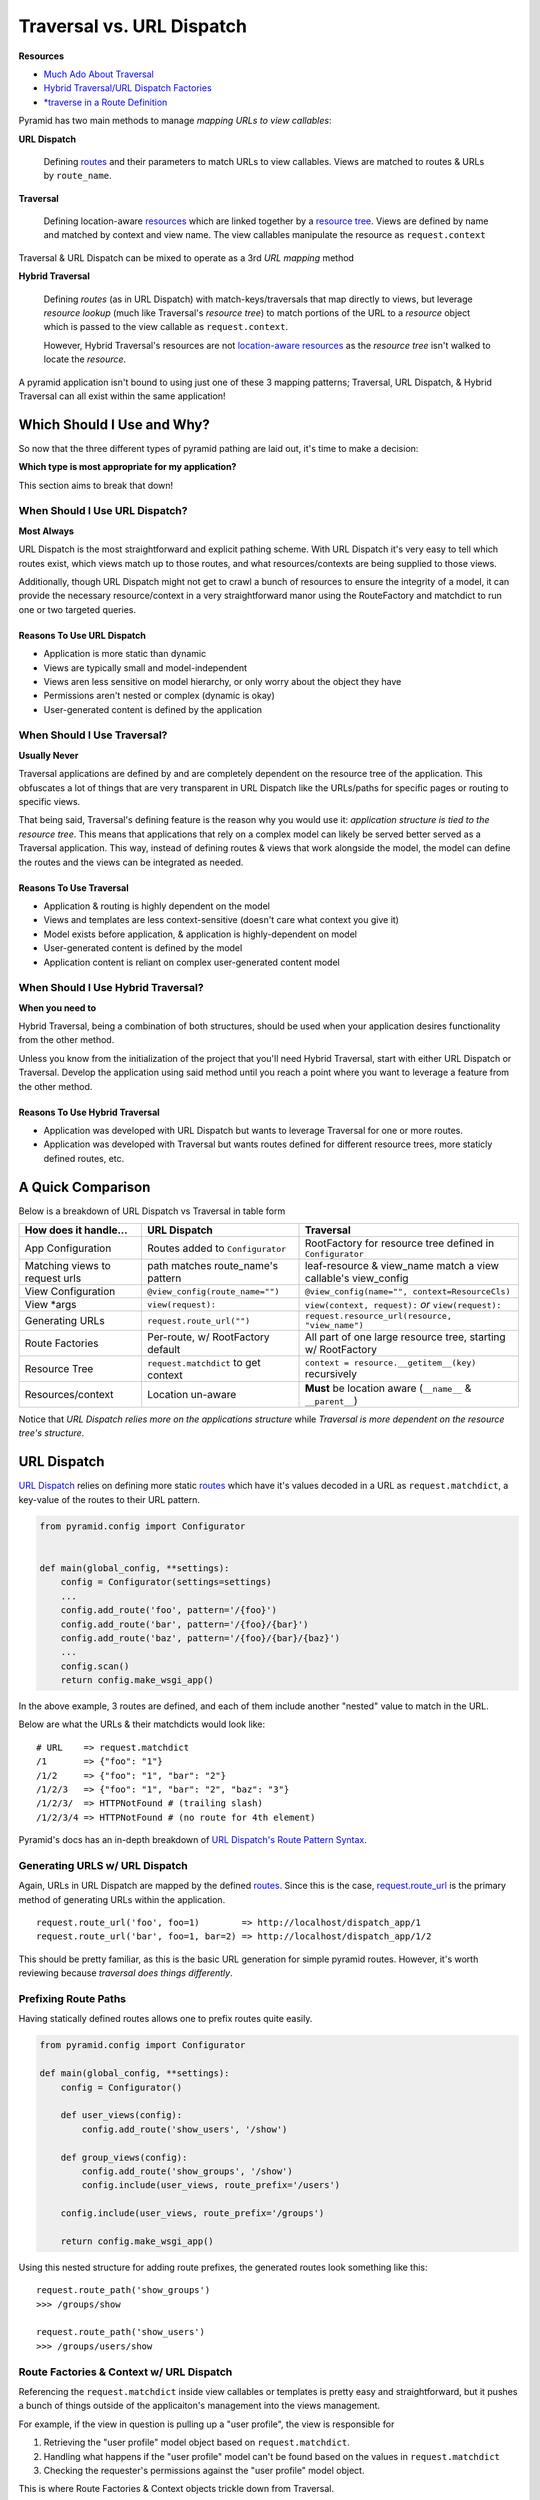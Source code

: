 
.. _context: http://docs.pylonsproject.org/projects/pyramid/en/latest/glossary.html#term-context  

.. _routes: http://docs.pylonsproject.org/projects/pyramid/en/latest/glossary.html#term-route

.. _resource: http://docs.pylonsproject.org/projects/pyramid/en/latest/glossary.html#term-resource

.. _resource tree: http://docs.pylonsproject.org/projects/pyramid/en/latest/glossary.html#term-resource-tree

==========================
Traversal vs. URL Dispatch
==========================

**Resources**

* `Much Ado About Traversal <http://docs.pylonsproject.org/projects/pyramid/en/latest/narr/muchadoabouttraversal.html>`__
* `Hybrid Traversal/URL Dispatch Factories <http://docs.pylonsproject.org/projects/pyramid/en/latest/narr/urldispatch.html#using-pyramid-security-with-url-dispatch>`__
* `*traverse in a Route Definition <http://docs.pylonsproject.org/projects/pyramid/en/latest/narr/hybrid.html#using-traverse-in-a-route-pattern>`__


Pyramid has two main methods to manage *mapping URLs to view callables*:

**URL Dispatch**

  Defining `routes`_ and their parameters to match URLs to view callables. Views are matched to routes & URLs by ``route_name``.

**Traversal**

  Defining location-aware `resources <resource>`_ which are linked together by a  `resource tree`_. Views are defined by name and matched by context and view name. The view callables manipulate the resource as ``request.context``


Traversal & URL Dispatch can be mixed to operate as a 3rd *URL mapping* method

**Hybrid Traversal**

  Defining *routes* (as in URL Dispatch) with match-keys/traversals that map directly to views, but leverage *resource lookup* (much like Traversal's *resource tree*) to match portions of the URL to a *resource* object which is passed to the view callable as ``request.context``. 
  
  However, Hybrid Traversal's resources are not `location-aware resources <http://docs.pylonsproject.org/projects/pyramid/en/latest/narr/resources.html#location-aware>`__ as the *resource tree* isn't walked to locate the *resource*.


A pyramid application isn't bound to using just one of these 3 mapping patterns; Traversal, URL Dispatch, & Hybrid Traversal can all exist within the same application!

---------------------------
Which Should I Use and Why?
---------------------------

So now that the three different types of pyramid pathing are laid out, it's time to make a decision:

**Which type is most appropriate for my application?**

This section aims to break that down!

+++++++++++++++++++++++++++++++
When Should I Use URL Dispatch?
+++++++++++++++++++++++++++++++

**Most Always**

..
  URL Dispatch is the baby of ``pylons``.
  # Is this even true? Or did I make this up?

URL Dispatch is the most straightforward and explicit pathing scheme. With URL Dispatch it's very easy to tell which routes exist, which views match up to those routes, and what resources/contexts are being supplied to those views.

Additionally, though URL Dispatch might not get to crawl a bunch of resources to ensure the integrity of a model, it can provide the necessary resource/context in a very straightforward manor using the RouteFactory and matchdict to run one or two targeted queries.

~~~~~~~~~~~~~~~~~~~~~~~~~~~
Reasons To Use URL Dispatch
~~~~~~~~~~~~~~~~~~~~~~~~~~~

* Application is more static than dynamic
* Views are typically small and model-independent
* Views aren less sensitive on model hierarchy, or only worry about the object they have 
* Permissions aren't nested or complex (dynamic is okay)
* User-generated content is defined by the application

++++++++++++++++++++++++++++
When Should I Use Traversal?
++++++++++++++++++++++++++++

**Usually Never**

..
  Traversal is the baby of ``repoze.bfg``.
  # Is this even true? Or did I make this up?

Traversal applications are defined by and are completely dependent on the resource tree of the application. This obfuscates a lot of things that are very transparent in URL Dispatch like the URLs/paths for specific pages or routing to specific views.

That being said, Traversal's defining feature is the reason why you would use it: *application structure is tied to the resource tree*. This means that applications that rely on a complex model can likely be served better served as a Traversal application. This way, instead of defining routes & views that work alongside the model, the model can define the routes and the views can be integrated as needed.

~~~~~~~~~~~~~~~~~~~~~~~~
Reasons To Use Traversal
~~~~~~~~~~~~~~~~~~~~~~~~

* Application & routing is highly dependent on the model
* Views and templates are less context-sensitive (doesn't care what context you give it)
* Model exists before application, & application is highly-dependent on model
* User-generated content is defined by the model
* Application content is reliant on complex user-generated content model

+++++++++++++++++++++++++++++++++++
When Should I Use Hybrid Traversal?
+++++++++++++++++++++++++++++++++++

**When you need to**

Hybrid Traversal, being a combination of both structures, should be used when your application desires functionality from the other method.

Unless you know from the initialization of the project that you'll need Hybrid Traversal, start with either URL Dispatch or Traversal. Develop the application using said method until you reach a point where you want to leverage a feature from the other method.

~~~~~~~~~~~~~~~~~~~~~~~~~~~~~~~
Reasons To Use Hybrid Traversal
~~~~~~~~~~~~~~~~~~~~~~~~~~~~~~~

* Application was developed with URL Dispatch but wants to leverage Traversal for one or more routes.
* Application was developed with Traversal but wants routes defined for different resource trees, more staticly defined routes, etc.



------------------
A Quick Comparison
------------------

Below is a breakdown of URL Dispatch vs Traversal in table form

================================ ====================================== =============================================================
How does it handle...            URL Dispatch                           Traversal                                                     
================================ ====================================== =============================================================
App Configuration                Routes added to ``Configurator``       RootFactory for resource tree defined in ``Configurator``
Matching views to request urls   path matches route_name's pattern      leaf-resource & view_name match a view callable's view_config
View Configuration               ``@view_config(route_name="")``        ``@view_config(name="", context=ResourceCls)``
View \*args                      ``view(request):``                     ``view(context, request):`` *or* ``view(request):``
Generating URLs                  ``request.route_url("")``              ``request.resource_url(resource, "view_name")``
Route Factories                  Per-route, w/ RootFactory default      All part of one large resource tree, starting w/ RootFactory
Resource Tree                    ``request.matchdict`` to get context   ``context = resource.__getitem__(key)`` recursively 
Resources/context                Location un-aware                      **Must** be location aware (``__name__`` & ``__parent__``)
================================ ====================================== =============================================================

Notice that *URL Dispatch relies more on the applications structure* while *Traversal is more dependent on the resource tree's structure*.



------------
URL Dispatch
------------

`URL Dispatch <http://docs.pylonsproject.org/projects/pyramid/en/latest/narr/urldispatch.html#urldispatch-chapter>`__ relies on defining more static `routes`_ which have it's values
decoded in a URL as ``request.matchdict``, a key-value of the routes to their
URL pattern.

.. code-block:: python

    from pyramid.config import Configurator


    def main(global_config, **settings):
        config = Configurator(settings=settings)
        ...
        config.add_route('foo', pattern='/{foo}')
        config.add_route('bar', pattern='/{foo}/{bar}')
        config.add_route('baz', pattern='/{foo}/{bar}/{baz}')
        ...
        config.scan()
        return config.make_wsgi_app()

In the above example, 3 routes are defined, and each of them include another
"nested" value to match in the URL.

Below are what the URLs & their matchdicts would look like::

    # URL    => request.matchdict
    /1       => {"foo": "1"} 
    /1/2     => {"foo": "1", "bar": "2"}
    /1/2/3   => {"foo": "1", "bar": "2", "baz": "3"}
    /1/2/3/  => HTTPNotFound # (trailing slash)
    /1/2/3/4 => HTTPNotFound # (no route for 4th element)

Pyramid's docs has an in-depth breakdown of `URL Dispatch's Route Pattern Syntax <http://docs.pylonsproject.org/projects/pyramid/en/latest/narr/urldispatch.html#route-pattern-syntax>`__.


+++++++++++++++++++++++++++++++
Generating URLS w/ URL Dispatch
+++++++++++++++++++++++++++++++

Again, URLs in URL Dispatch are mapped by the defined `routes`_. Since this is
the case, `request.route_url <http://docs.pylonsproject.org/projects/pyramid/en/latest/api/request.html#pyramid.request.Request.route_url>`__
is the primary method of generating URLs within the application.

::

  request.route_url('foo', foo=1)        => http://localhost/dispatch_app/1
  request.route_url('bar', foo=1, bar=2) => http://localhost/dispatch_app/1/2

This should be pretty familiar, as this is the basic URL generation for simple
pyramid routes. However, it's worth reviewing because *traversal does things
differently*.


+++++++++++++++++++++
Prefixing Route Paths
+++++++++++++++++++++

Having statically defined routes allows one to prefix routes quite easily. 

.. code-block:: python

    from pyramid.config import Configurator

    def main(global_config, **settings):
        config = Configurator()

        def user_views(config):
            config.add_route('show_users', '/show')

        def group_views(config):
            config.add_route('show_groups', '/show')
            config.include(user_views, route_prefix='/users')

        config.include(user_views, route_prefix='/groups')

        return config.make_wsgi_app()

Using this nested structure for adding route prefixes, the generated routes look something like this:

::

  request.route_path('show_groups')
  >>> /groups/show

  request.route_path('show_users')
  >>> /groups/users/show



.. _url_dispatch_resource_location:

+++++++++++++++++++++++++++++++++++++++++
Route Factories & Context w/ URL Dispatch
+++++++++++++++++++++++++++++++++++++++++

Referencing the ``request.matchdict`` inside view callables or templates is
pretty easy and straightforward, but it pushes a bunch of things outside of the
applicaiton's management into the views management. 

For example, if the view in question is pulling up a "user profile", the view
is responsible for

1. Retrieving the "user profile" model object based on ``request.matchdict``.
2. Handling what happens if the "user profile" model can't be found based on
   the values in ``request.matchdict``
3. Checking the requester's permissions against the "user profile" model
   object.

This is where Route Factories & Context objects trickle down from Traversal.

Typically, a route factory is leveraged by initializing it with a ``request`` object and then climbing the resource tree using ``__getitem__`` from each resource.

::

  # /{foo}/{bar}/{baz}
  request.context = RouteFactory(request)[foo][bar][baz]

However, if no ``__getitem__`` method is defined by the factory, the object
returned from the route factory will be defined as the context.

.. code-block:: python

  def baz_factory(request):
      """
      Leverage request.matchdict to return an object for request.context

      This would typically return some sort of database model
      """
      class ContextObj(object):
          __acl__ = []
          def __init__(self, **kwargs):
              for k, v in kwargs.items():
                  setattr(self, k, v)

      return ContextObj(**request.matchdict)

  # app_config:main()
  def main(global_config, **settings):
      ...
      config.add_route("baz", pattern="/{foo}/{bar}/{baz}", factory=baz_factory)
      ...
      return config.make_wsgi_app()


Again, by defining a 1-step route factory (``baz-factory``) & leveraging ``request.matchdict``, a ``request.context`` object can be returned and used in the view callable, instead of the view callable finding & creating this object.

Also, this allows for additional ``__acl__`` permissions to be attached to the
context object being returned, so that the permissions defined in
``@view_config`` are matched against ``request.context`` before the view is
even called!


+++++++++++++++++++++++
Custom Route Predicates
+++++++++++++++++++++++

When using matchdict to handle URL & path matching, it's sometimes good to define custom predicates to better handle URL translation.

`Custom Route Predicates <http://docs.pylonsproject.org/projects/pyramid/en/latest/narr/urldispatch.html#custom-route-predicates>`__ let one define exactly what in the route is being handled.

.. code-block:: python

   def integer_predicate(segment_name):
       def _integer_predicate(info, request):  # THIS is the custom predicate
           if info['match'][segment_name].isdigit():
               return True  # return True if success, return None/False if fail
       return _integer_predicate

   config.add_route('route_to_num', '/{num}', custom_predicates=(integer_predicate('num'),))
            
The above example performs just checking of the URL, but predicates can also be used to convert the values supplied by matchdict.

.. code-block:: python

    def as_int_predicate(segment_name):
        def _as_int_predicate(info, request):  # THIS is the custom predicate
            try:
                match[segment_name] = int(match[segment_name])
            except (TypeError, ValueError):
                pass
            return True  # type conversion predicates should always return True if successful
        return _as_int_predicate

    config.add_route('route_to_num', '/{num}', custom_predicates=(as_int_predicate('num'),))

Using custom predicates, you can supply some interesting values to ResourceFactories w/ URL Dispatch.

---------
Traversal
---------

Traversal is a routing system that is built around a model called the `resource tree`_. 

URLs are matched to views based off of the path segments provided in the request, which are used to navigate the resource tree until a `context`_ `resource`_ is found. That resource (now known as context), along with any left over path segments, is used to lookup a view callable, which then serves the response.

With Traversal, it's **required** that the ``Configurator`` is supplied a "Root Factory" which is the very first item in the resource tree that all items derive their lineage from.

Since the model/resource tree is so integral to a Traversal application's , it's easiest to start by defining what a resource is.


+++++++++++++++++
The Resource Tree
+++++++++++++++++

`The Resource Tree <http://docs.pylonsproject.org/projects/pyramid/en/latest/narr/traversal.html#the-resource-tree>`__ is the backbone of a Traversal application. While URL Dispatch applications are dependent on the routes defined in the application, Traversal Applications are defined by the resource tree, and are dependent on it's structure.

The Resource Tree is a heirarchy of `resources <http://docs.pylonsproject.org/projects/pyramid/en/latest/narr/resources.html>`__ that begin at a single RootFactory. Resources are defined by their ``__name__`` attribute, which is responsible for their location & discovery, and their ``__parent__`` attribute which is the parent object responsible for serving them based on their ``__name__``.

~~~~~~~~
Resource
~~~~~~~~

  Any object with the ``__parent__`` and ``__name__`` attributes.

  ``__parent__``

    The parent resource of the resource. Is ``None`` for the root factory.


  ``__name__``

    The key/id of this resource. Resource objects of the same class w/ equal ``__name__`` **must always** be equal. Is ``None`` for the root factory.

That's all that's required to define a Resource!

.. code-block:: python
    :emphasize-lines: 3,4

    class Resource(object):  # a resource w/ minimum requirements
        def __init__(self, parent, name):
            self.__parent__ = parent
            self.__name__ = name


Now that a standard `resource`_ is defined, there are two sub-types of resources with important distinctions:

~~~~~~~~~~~~~~~~~~
Container Resource
~~~~~~~~~~~~~~~~~~

  A dict-like resource (has ``__getitem__(self, key)`` defined) that, when supplied a key, will return the next resource in the resource tree identified by that key.

  ``__getitem__(self, key)``

    Returns the next resource in the resource tree where ``__name__ == key`` and ``__parent__ is self`` (``self`` being the object called w/ ``__getitem__``)

    If no resource with ``__name__ == key`` can be found, ``KeyError`` should be raised.

.. code-block:: python
    :emphasize-lines: 6,7

    class ContainerResource(object):
        def __init__(self, parent, name):
            self.__parent__ = parent
            self.__name__ = name

        def __getitem__(self, key):
            return Resource(parent=self, name=key)

Note that container resources can return other container resources, or can also raise key errors if that child with the supplied ``__name__`` can't be found.

~~~~~~~~~~~~~
Leaf Resource
~~~~~~~~~~~~~

  A resource that *does not* have ``__getitem__(self, key)`` defined, or is defined such that ``KeyError`` is always raised. Represents the end of the resource tree (hence the name *leaf*).

.. code-block:: python
    :emphasize-lines: 6,7

    class LeafResource(object):
        def __init__(self, parent, name):
            self.__parent__ = parent
            self.__name__ = name

        # def __getitem__(self, key):
        #     raise KeyError()



~~~~~~~~~~~~
Root Factory
~~~~~~~~~~~~

  The very first resource in the resource tree, that has ``__name__ = None  # or ""`` and ``__parent__ = None``. Is initialized by a request object ``__init__(self, request)`` and acts as a container resource to the next level of the resource tree.

.. code-block:: python
    :emphasize-lines: 2,3

    class RootFactory(object):
        __name__ = None  # or ""
        __parent__ = None
    
        def __init__(self, request):
            pass 

        def __getitem__(self, key):
            return ContainerResource(parent=self, name=key)

.. note::

   I'm not sure how important it is, but the request object seems like it should be passed down the chain. 

   This way, the ``__parent__`` property written above can pass the parent objects the request instead of ``None``, and that request can be manipulated appropriately.


~~~~~~~~~~~~~~~~~~~~~~~~~~~
sqlalchemy Resource Example
~~~~~~~~~~~~~~~~~~~~~~~~~~~

Here's a quick example of what a resource tree might look like in sqlalchemy

.. code-block:: python

    class RootFactory(object):
        __name__ = None
        __parent__ = None

        def __init__(self, request):
            self.request = request

        def __getitem__(self, key):
            try:
                return Session.query(Resource).filter_by(name=key).one()
            except:
                raise KeyError

    class Resource(Base):

        @property
        def __name__(self):
            return self.name

        @property
        def __parent__(self):
            return RootFactory(None)

        __tablename__ = 'resource'

        name = Column(Unicode(100), primary_key=True)



++++++++++++++++++++++++++++++++++++++++++++++++++
Traversing The Resource Tree aka Resource Location
++++++++++++++++++++++++++++++++++++++++++++++++++

Traversal uses the resource tree to find a resource to serve as `context`_ for a request based on PATH_INFO (the tuple of path keys from the URL).

Traversal starts by initializing the RootFactory with the request object. 

Then, the \*args from PATH_INFO are used as keys for container resource's ``__getitem__`` to find the next resource in the resource tree. This is done with each new resource until all of the PATH_INFO \*args have been used, a leaf-resource is reached, or a ``KeyError`` is raised.

The resulting object is then used as ``request.context`` and, if the view accepts it, the ``context`` \*arg for a matching view callable.

The act of *traversing the resource tree* is called **resource location**.

The `Traversal/resource location algorithm <http://docs.pylonsproject.org/projects/pyramid/en/latest/narr/traversal.html#the-traversal-algorithm>`__ uses the structure of parents & names defined by the resource tree.

::

  # path: /foo/bar/baz/qux

  request.context = RootFactory(request)['foo']['bar']['baz']['qux']

The traversal algorithm, unchained, looks like this

::

  # path: /foo/bar/baz/qux

  request.context = RootFactory(request)
  request.context = request.context['foo']  # RootFactory['foo']
  request.context = request.context['bar']  # Foo['bar']
  request.context = request.context['baz']  # Bar['baz']
  request.context = request.context['qux']  # Baz['qux']


+++++++++++++++++++++++++++
View Callables in Traversal
+++++++++++++++++++++++++++

To match requests to view callables, Traversal performs a `view lookup <http://docs.pylonsproject.org/projects/pyramid/en/latest/narr/muchadoabouttraversal.html#view-lookup>`__.

After resource location, Traversal tries to match a view based on the ``request.context`` and the ``view_name``.

View name is determined as *the first path segment that is not used in resource location*.

The view lookup algorithm acts like this...

.. code-block:: python

    # path: /foo/bar/profile
    context = get_root(request)['foo']['bar']  # Bar['profile'] => KeyError
    request.context = context
    view_callable = get_view(context, "profile")  # the 1st unused PATH_INFO
    view_callable(request)  # or view_callable(context, request)

...with a few exceptions:

* If there's no view match for the context object a view with the same name but no context will be matched.
* If no view name is available from the path (no KeyError is raised & all of PATH_INFO was used) then an unnamed view with the same context will be matched.
* If neither of the above match, an unnamed view with no context will be matched.
* If no views match, an ``HTTPNotFound`` will be raised.

Below are some example paths that show what the view_name and resource are after resource location and view lookup.

::

  # resource tree: RootFactory => Foo => Bar

  /foo/bar/baz   => view_name: "baz",   context: Bar,                   
  /foo/bar/hello => view_name: "hello", context: Bar,                   
  /foo/bar       => view_name: "",      context: Bar,                   
  /foo/hello     => view_name: "",      context: Bar(__name__='hello'), 
  /hello         => view_name: "",      context: Foo(__name__='hello'), 


Defining views in traversal is easy: because view lookup is performed based on a view's ``@view_config`` there's no need to include them in the ``Configurator`` (if not using ``@view_config``, add them with ``Configurator.add_view()``.

A Traversal view only needs the necessary information needed to find it during view lookup. This means that it *should* supply ``context=ResourceClass`` to match the ``request.context`` to, or ``name="view_name"`` to match the view_name to.

.. code-block:: python

    # traversal_app/views.py
    @view_config()  # no name, no context; matches all unmatched in view lookup
    def default(request):  # def default(context, request)
        raise HTTPNotFound()

    @view_config(context=RootFactory)  # RootFactory context, no name. matches '/' path
    def index(request):  # def index(context, request)
        return Response("index")

    @view_config(name="hello", context=Resource)
    def hello(request):  # def hello(context, request)
        return Response(request.context.__name__)


    # traversal_app/app_config.py
    def main(global_config, **settings):
        config = Configurator(settings=settings)
        ...
        config.set_root_factory(RootFactory)
        # config.add_view("traversal_app.views.hello", name="hello", context=Resource)
        ...
        config.scan()
        return config.make_wsgi_app()


++++++++++++++++++++++++++++++++++++
Generating URLs & Paths in Traversal
++++++++++++++++++++++++++++++++++++

`Generating the URLs and paths of resources <http://docs.pylonsproject.org/projects/pyramid/en/latest/narr/resources.html#generating-the-url-of-a-resource>`__ is dependent on their ``__name__`` and where they exist in the heirarchy of the resource tree.

Resource URLs & paths are generated using the resource object using ``request.resource_url()`` and ``request.resource_path()`` respectively.

Since Traversal does not use any routes to match view callables, a view_name (if desired) must be passed as an extra \*arg.


::

  request.resource_url(RootFactory)
  >>> http://host/

  request.resource_url(Bar)
  >>> http://host/foo/bar

  request.resource_url(Bar, 'hello')
  >>> http://host/foo/bar/hello

  request.resource_url(Bar, 'hello', 'world')
  >>> http://host/foo/bar/hello/world


++++++++++++++++++++++++
Containment & Interfaces
++++++++++++++++++++++++

.. note::
    While I haven't experimented with it yet, it seems like the ``containment`` view configuration `predicate argument <http://docs.pylonsproject.org/projects/pyramid/en/latest/narr/viewconfig.html#predicate-arguments>`__ and `interfaces <http://docs.pylonsproject.org/projects/pyramid/en/latest/narr/resources.html#resources-which-implement-interfaces>`__ for resource objects could be a nice addition to Traversal Mastery



++++++++++++++++++++++++++++++++++++++++++
Troubleshooting Traversal & Best Practices
++++++++++++++++++++++++++++++++++++++++++

Here are some solutions to problems!

~~~~~~~~~~~~~~~~~~~~~~~~~~~~~~~~~~~~~~~~~~~~~~~~~
Avoiding view_name & Resource.__name__ collisions
~~~~~~~~~~~~~~~~~~~~~~~~~~~~~~~~~~~~~~~~~~~~~~~~~

.. note::

    I've answered `my stack overflow post <http://stackoverflow.com/questions/37218572/pyramid-traversal-name-matching-a-view-name>`__ about this issue, but there's still room for discussion on other solutions.

To avoid collisions of view_names and resource __name__s, it's a good idea to use a "dummy" container to separate container resources.


.. code-block:: python
    :emphasize-lines: 8-12,15,21-25,35

    class RootFactory(object):
        __name__ = None
        __parent__ = None

        def __init__(self, request):
            self.request = request

        def __getitem__(self, key):
            if key == "resource":
                return ResourceFactory(self)
            else:
                raise KeyError

    class ResourceFactory(object):
        __name__ = "resource"

        def __init__(self, parent)
            self.request = request
            self.__parent__ = parent

        def __getitem__(self, key):
            try:
                return Session.query(Resource).filter_by(name=key).one()
            except:
                raise KeyError

    class Resource(Base):

        @property
        def __name__(self):
            return self.name

        @property
        def __parent__(self):
            return ResourceFactory(RootFactory(None))

        __tablename__ = 'resource'

        name = Column(Unicode(100), primary_key=True)


Using ``ResourceFactory`` and having ``RootFactory`` act as it's parent, now resource paths like ``/resource/foo`` can be generated instead of ``/foo``.


~~~~~~~~~~~~~~~~~~~~~~~~~~~~~~~
Debugging Traversal View Lookup
~~~~~~~~~~~~~~~~~~~~~~~~~~~~~~~

To include extra information about context and view names in 404 Not Found responses, add the following to the ``.ini`` used to initialize the application.

::

  [app:main]
  ...
  pyramid.debug_notfound = true
  ...



----------------
Hybrid Traversal
----------------

Since neither Traversal or URL Dispatch is mutually exclusive (they can both coexist in the same application), different aspects of their pathing can be leveraged side-by-side or even work together.

`Hybrid Traversal <http://docs.pylonsproject.org/projects/pyramid/en/latest/narr/hybrid.html>`__ is defined as any application that leverages any part of both URL Dispatch & Traversal.

In practice, Hybrid Traversal *is* a Traversal-based application, except:

* the traversal root is chosen based on the defined route instead of from the
  ``root_factory``
* the traversal path is chosen based on the route configuration instead of
  ``PATH_INFO``
* the set views to be chosen in view lookup are limited to those that match the
  route_name in their configuration.

In Hybrid Traversal, the traversal is performed during a request after a route
had maatched, instead of matching a route to a view based on the resource tree.

.. code-block:: python

    # URL Dispatch 
    config.add_route('foobar', '{foo}/{bar}')

    @view_config(route_name='foobar')
    def url_dispatch(request):
        return Response()


    # Traversal
    config.set_root_factory(ResourceTreeRoot)

    @view_config(name="foobar", context=ResourceClass)
    def traversal(context, request):
        return Response()


    # Hybrid
    config.add_route(
            route_name="foobar",
            factory=FooBarFactory,
            pattern="/foo/bar*traverse",
            traverse="*traverse",
    )

    @view_config(route_name="foobar", name="view", context=FooResource)
    def view_foo(context, request):
        return Response()


The most distinguishing difference between Traversal & URL Dispatch is pathing & view matching. The below examples will break into the hybridization of these.

++++++++++++++++++++++++++++++++++
Routes & Views in Hybrid Traversal
++++++++++++++++++++++++++++++++++

To reiterate, Hybrid Traversal is essentially a Traversal application with defined routes.

Hybrid Traversal routes act kind of as "isolated resource trees" in that you can supply them factories different than the root resource factory. Within that route, Traversal will operate just like it normally would, but only using the views attached to that route, and only traversing throught the resource tree starting with the supplied factory.

Below will break down how a traversal app uses routes along w/ traversal.

Each example will break down

1. The route configuration in the ``Configurator``
2. The ``@view_config`` for a view that works w/ that route
3. Generating a URL for the route

~~~~~~~~~~
route_name
~~~~~~~~~~

Revisiting the backbone of URL Dispatch, just a plain route defined by a route name.

.. code-block:: python

    # configurator
    config.add_route(route_name="basic_route", pattern="/basic")

    # view_config
    @view_config(route_name="basic_route")
    def basic(request):
        return Response()

    # URL generation
    request.route_url("route_name")


~~~~~~~~~~~~~~~~~~~~~~~~~~~~~~~~~~~~~~~~~~~
route_name & url path matching by Traversal
~~~~~~~~~~~~~~~~~~~~~~~~~~~~~~~~~~~~~~~~~~~
In the url pattern for routes, you can supply the ``traverse`` kwarg to handle how far down a URL matching pattern the root factory will traverse.

The ``traverse`` kwargs allows for tight control on what gets run through the resource tree, and what gets called by ``ResourceTree.__getitem__`` from the PATH_INFO.

^^^^^^^^^^^^^^^^^^^^^^^^^^^^^^^^^^^^^^^^^
A "Pure Traversal" Hybrid Traversal route
^^^^^^^^^^^^^^^^^^^^^^^^^^^^^^^^^^^^^^^^^

This is a Hybrid Traversal route, in that it's a route. Otherwise, this route is completely defined by the traversal of the request PATH_INFO.

.. code-block:: python

    # Hybrid Traversal "pure traversal" Configurator route
    config.add_route(
            route_name="traversal_route",
            factory=FooBarFactory,
            pattern="/traversal/route*traversal",
            traverse="*traversal",  # this is actually redundant
            )

    # view_config for traversal hybrid traversal route. Works just like Traversal!
    @view_config(name="view", route_name="traversal_route", context=ResourceCls)
    def pure_traversal_view(context, request):
        return Response()

    # pure_traversal URL generation. Supply route_name along w/ traversal
    request.resource_url(resource, "view", route_name="traversal_route")
    # >>> http://host/traversal/route/resource/path/view

Again, this route operates like a traversal separate resource tree within the route. This includes views that are matched to requests by ``view_name`` matching the leftover PATH_INFO, and views that are matched by context class.

Leveraging this is how Traversal can best co-exist within a URL Dispatch application (thus becoming Hybrid).


^^^^^^^^^^^^^^^^^^^^^^^^^^
Matchdict Hybrid Traversal
^^^^^^^^^^^^^^^^^^^^^^^^^^

Like suggested w/ URL Dispatch & resource allocation, URL-match variables can be defined in the route pattern. If the ``traverse`` kwarg is supplied while adding the route, it will define the values supplied to the resource tree to determine ``request.context``.

.. code-block:: python

    # Configurator.add_route
    config.add_route(
            route_name="match_dict_traverse",
            factory=FooBarFactory,
            pattern="/match_dict_traverse/a/{b}/c/{d}",
            traverse="/a/{b}/c/{d}",
            # context = FooBarFactory(request)['a'][{b}]['c'][{d}]
    )

    # view_config for match_dict_traverse by route name
    @view_config(route_name="match_dict_traverse")
    def match_dict_trav_view(request):
        return Response()

    # URL Generation
    request.route_url("match_dict_traverse", b="B", d="D")
    # the resource_url can be generated in matchdict traversals, but the resources need
    # to be location-aware, meaning they need to handle the static portions of the path
    # (e.g. a & c in this example). This is probably not the best idea :)
    request.resource_url(ResourceD, "view_name", route_name="match_dict_traverse")


Doing this you can tightly control the arguments from the route pattern that are supplied to the ``__getitem__`` methods of the context. This is probably the "middle ground" between traversal and URL Dispatch, although there's arguably little benefit to using routes like this instead of `URL Dispatch resource location <url_dispatch_resource_location>`_.


^^^^^^^^^^^^^^^^^^^^^
Matchdict & Traversal
^^^^^^^^^^^^^^^^^^^^^

Sometimes static dividers for pathing are desired before traversing. 

Using matchdict to create the earlier portions of the URL before traversing at the end of the path allows for a specific resource tree to exist for that route after

.. code-block:: python

    # Configurator.add_route
    config.add_route(
            route_name="both",
            factory=FooBarFactory,
            pattern='/both/{foo}/bar*traverse',
            traverse="*traverse",
            # request.matchdict['foo'] = {foo}
            # FooBarFactory(request)[traverse1][traverse2]...
    )

    # view_config for matchdict & traverse
    @view_config(route_name="both", context=Resource)
    def both(request):
        return Response()

    # URL Generation
    request.resource_url(resource, route_name='both', route_kw={'foo': 'Hello'})


